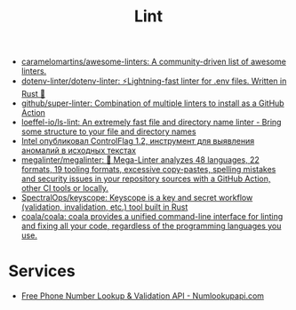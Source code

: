 :PROPERTIES:
:ID:       73e37800-a8c9-4e79-a78e-bb1b37c1dd9f
:END:
#+title: Lint

- [[https://github.com/caramelomartins/awesome-linters][caramelomartins/awesome-linters: A community-driven list of awesome linters.]]
- [[https://github.com/dotenv-linter/dotenv-linter][dotenv-linter/dotenv-linter: ⚡️Lightning-fast linter for .env files. Written in Rust 🦀]]
- [[https://github.com/github/super-linter][github/super-linter: Combination of multiple linters to install as a GitHub Action]]
- [[https://github.com/loeffel-io/ls-lint][loeffel-io/ls-lint: An extremely fast file and directory name linter - Bring some structure to your file and directory names]]
- [[https://www.opennet.ru/opennews/art.shtml?num=57164][Intel опубликовал ControlFlag 1.2, инструмент для выявления аномалий в исходных текстах]]
- [[https://github.com/megalinter/megalinter#jenkins][megalinter/megalinter: 🦙 Mega-Linter analyzes 48 languages, 22 formats, 19 tooling formats, excessive copy-pastes, spelling mistakes and security issues in your repository sources with a GitHub Action, other CI tools or locally.]]
- [[https://github.com/SpectralOps/keyscope][SpectralOps/keyscope: Keyscope is a key and secret workflow (validation, invalidation, etc.) tool built in Rust]]
- [[https://github.com/coala/coala][coala/coala: coala provides a unified command-line interface for linting and fixing all your code, regardless of the programming languages you use.]]

* Services

- [[https://numlookupapi.com/][Free Phone Number Lookup & Validation API - Numlookupapi.com]]
